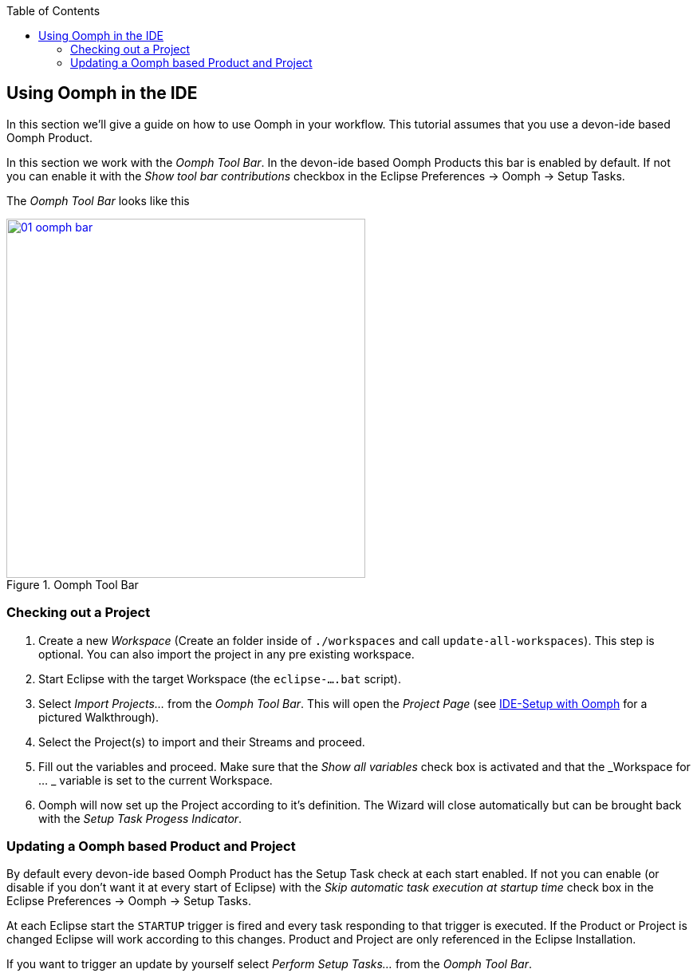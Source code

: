 :toc: macro
toc::[]

:doctype: book
:reproducible:
:source-highlighter: rouge
:listing-caption: Listing

== Using Oomph in the IDE

In this section we'll give a guide on how to use Oomph in your workflow. This tutorial assumes that you use a devon-ide based Oomph Product.

In this section we work with the _Oomph Tool Bar_. In the devon-ide based Oomph Products this bar is enabled by default. If not you can enable it with the _Show tool bar contributions_ checkbox  in the Eclipse Preferences -> Oomph -> Setup Tasks.

The _Oomph Tool Bar_ looks like this

image::images/oomph/working/01_oomph-bar.png[width=450, align="center", title="Oomph Tool Bar", link="images/oomph/working/01_oomph-bar.png"]

=== Checking out a Project

. Create a new _Workspace_ (Create an folder inside of `./workspaces` and call `update-all-workspaces`). This step is optional. You can also import the project in any pre existing workspace.
. Start Eclipse with the target Workspace (the `eclipse-....bat` script).
. Select _Import Projects..._ from the _Oomph Tool Bar_. This will open the _Project Page_ (see <<IDE Setup with the Oomph Installer,IDE-Setup with Oomph>> for a pictured Walkthrough).
. Select the Project(s) to import and their Streams and proceed.
. Fill out the variables and proceed. Make sure that the _Show all variables_ check box is activated and that the _Workspace for ... _ variable is set to the current Workspace.
. Oomph will now set up the Project according to it's definition. The Wizard will close automatically but can be brought back with the _Setup Task Progess Indicator_.

=== Updating a Oomph based Product and Project

By default every devon-ide based Oomph Product has the Setup Task check at each start enabled. If not you can enable (or disable if you don't want it at every start of Eclipse) with the _Skip automatic task execution at startup time_ check box in the Eclipse Preferences -> Oomph -> Setup Tasks.

At each Eclipse start the `STARTUP` trigger is fired and every task responding to that trigger is executed. If the Product or Project is changed Eclipse will work according to this changes. Product and Project are only referenced in the Eclipse Installation.

If you want to trigger an update by yourself select _Perform Setup Tasks..._ from the _Oomph Tool Bar_.
